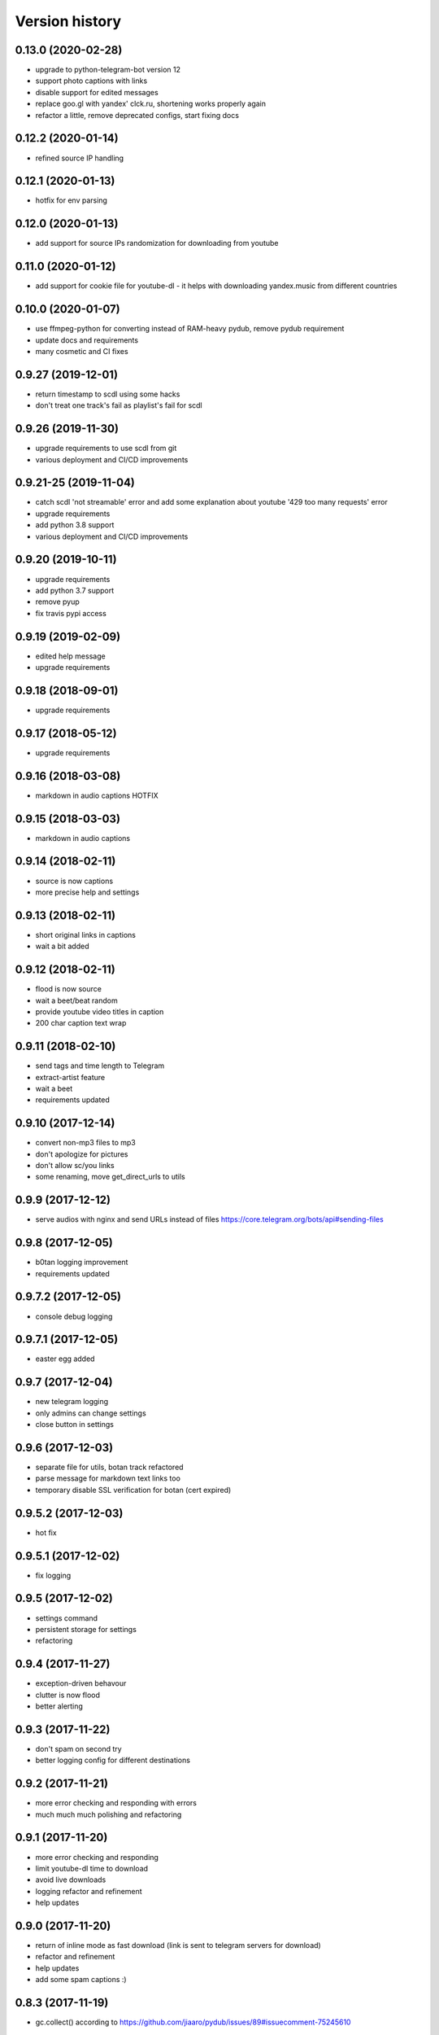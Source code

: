 Version history
===============

0.13.0 (2020-02-28)
-----------------------
* upgrade to python-telegram-bot version 12
* support photo captions with links
* disable support for edited messages
* replace goo.gl with yandex' clck.ru, shortening works properly again
* refactor a little, remove deprecated configs, start fixing docs

0.12.2 (2020-01-14)
-----------------------
* refined source IP handling

0.12.1 (2020-01-13)
-----------------------
* hotfix for env parsing

0.12.0 (2020-01-13)
-----------------------
* add support for source IPs randomization for downloading from youtube

0.11.0 (2020-01-12)
-----------------------
* add support for cookie file for youtube-dl - it helps with downloading yandex.music from different countries

0.10.0 (2020-01-07)
-----------------------
* use ffmpeg-python for converting instead of RAM-heavy pydub, remove pydub requirement
* update docs and requirements
* many cosmetic and CI fixes

0.9.27 (2019-12-01)
-----------------------
* return timestamp to scdl using some hacks
* don't treat one track's fail as playlist's fail for scdl

0.9.26 (2019-11-30)
-----------------------
* upgrade requirements to use scdl from git
* various deployment and CI/CD improvements

0.9.21-25 (2019-11-04)
-----------------------
* catch scdl 'not streamable' error and add some explanation about youtube '429 too many requests' error
* upgrade requirements
* add python 3.8 support
* various deployment and CI/CD improvements

0.9.20 (2019-10-11)
-----------------------
* upgrade requirements
* add python 3.7 support
* remove pyup
* fix travis pypi access

0.9.19 (2019-02-09)
-----------------------
* edited help message
* upgrade requirements

0.9.18 (2018-09-01)
-----------------------
* upgrade requirements

0.9.17 (2018-05-12)
-----------------------
* upgrade requirements

0.9.16 (2018-03-08)
-----------------------
* markdown in audio captions HOTFIX

0.9.15 (2018-03-03)
-----------------------
* markdown in audio captions

0.9.14 (2018-02-11)
-----------------------
* source is now captions
* more precise help and settings

0.9.13 (2018-02-11)
-----------------------
* short original links in captions
* wait a bit added

0.9.12 (2018-02-11)
-----------------------
* flood is now source
* wait a beet/beat random
* provide youtube video titles in caption
* 200 char caption text wrap

0.9.11 (2018-02-10)
-----------------------
* send tags and time length to Telegram
* extract-artist feature
* wait a beet
* requirements updated

0.9.10 (2017-12-14)
-----------------------
* convert non-mp3 files to mp3
* don't apologize for pictures
* don't allow sc/you links
* some renaming, move get_direct_urls to utils

0.9.9 (2017-12-12)
-----------------------
* serve audios with nginx and send URLs instead of files https://core.telegram.org/bots/api#sending-files

0.9.8 (2017-12-05)
-----------------------
* b0tan logging improvement
* requirements updated

0.9.7.2 (2017-12-05)
-----------------------
* console debug logging

0.9.7.1 (2017-12-05)
-----------------------
* easter egg added

0.9.7 (2017-12-04)
-----------------------
* new telegram logging
* only admins can change settings
* close button in settings

0.9.6 (2017-12-03)
-----------------------
* separate file for utils, botan track refactored
* parse message for markdown text links too
* temporary disable SSL verification for botan (cert expired)

0.9.5.2 (2017-12-03)
-----------------------
* hot fix

0.9.5.1 (2017-12-02)
-----------------------
* fix logging

0.9.5 (2017-12-02)
-----------------------
* settings command
* persistent storage for settings
* refactoring

0.9.4 (2017-11-27)
-----------------------
* exception-driven behavour
* clutter is now flood
* better alerting

0.9.3 (2017-11-22)
-----------------------
* don't spam on second try
* better logging config for different destinations

0.9.2 (2017-11-21)
-----------------------
* more error checking and responding with errors
* much much much polishing and refactoring

0.9.1 (2017-11-20)
-----------------------
* more error checking and responding
* limit youtube-dl time to download
* avoid live downloads
* logging refactor and refinement
* help updates

0.9.0 (2017-11-20)
-----------------------
* return of inline mode as fast download (link is sent to telegram servers for download)
* refactor and refinement
* help updates
* add some spam captions :)

0.8.3 (2017-11-19)
-----------------------
* gc.collect() according to https://github.com/jiaaro/pydub/issues/89#issuecomment-75245610

0.8.2 (2017-11-19)
-----------------------
* cool refinements in logging
* store urls, so button response is faster now

0.8.1 (2017-11-19)
-----------------------
* some logging fixes

0.8.0 (2017-11-19)
-----------------------
* many fixes and workarounds
* alerting & logging

0.7.10 (2017-11-05)
-----------------------
* botanio fix - send user id, not chat id

0.7.9 (2017-11-05)
-----------------------
* botanio fix
* tmpreaper config sample
* clutter fix

0.7.8 (2017-11-04)
-----------------------
* botanio
* maintenance

0.7.7 (2017-09-11)
-----------------------
* maintenance

0.7.6 (2017-09-11)
-----------------------
* SYSLOG_DEBUG env var to disable logging of full messages
* maintenance
* Logentries support

0.7.5.1 (2017-09-03)
-----------------------
* YouTube number remove

0.7.5 (2017-09-03)
-----------------------
* maintenance

0.7.4 (2017-08-03)
-----------------------
* msg_store fixes

0.7.3 (2017-07-20)
-----------------------
* orig_msg_id hotfix and don't send chat action on every link

0.7.2 (2017-07-19)
-----------------------
* Updated requirements

0.7.1 (2017-07-05)
-----------------------
* Hotfix

0.7.0 (2017-07-05)
-----------------------
* Travis CI, tests and docs from cookiecutter

0.6.3 (2017-07-04)
-----------------------

* Back to bandcamp-dl and scdl and download timeouts

0.6.2 (2017-07-04)
-----------------------

* Help message in groups now redirects to PM

0.6.1 (2017-07-03)
-----------------------

* Async run of download/send command
* Link command

0.6.0 (2017-07-02)
-----------------------

* Added text files to sdist
* Bandcamp and SoundCloud-widgets is now downloaded with youtube-dl
* Supported parsing widgets from pages
* Refactor

0.5.1 (2017-07-02)
-----------------------

* New clutter command
* Help refinements
* Some fixes

0.5.0 (2017-06-28)
-----------------------

* Big refactor to class-based
* Syslog support
* Some fixes

0.4.0 (2017-06-15)
-----------------------

* Console script!
* Setup script version improvements
* Ask in groups only, download immediately in private
* Bandcamp: Download links without 'bandcamp' for /dl
* Move TODOs to issues
* Button to destroy music from the Internet

0.3.1 (2017-06-12)
-----------------------

* Markdown to reStructuredText
* Copy tags to parts

0.3.0 (2017-06-10)
-----------------------

* YouTube playlists support
* Split audio by 50 MB size for sending
* Disable privacy mode and ask for download

0.2.0 (2017-06-06)
-----------------------

* Webhooks and async

0.1.0 (2017-06-04)
-----------------------

* First usable and stable version.

